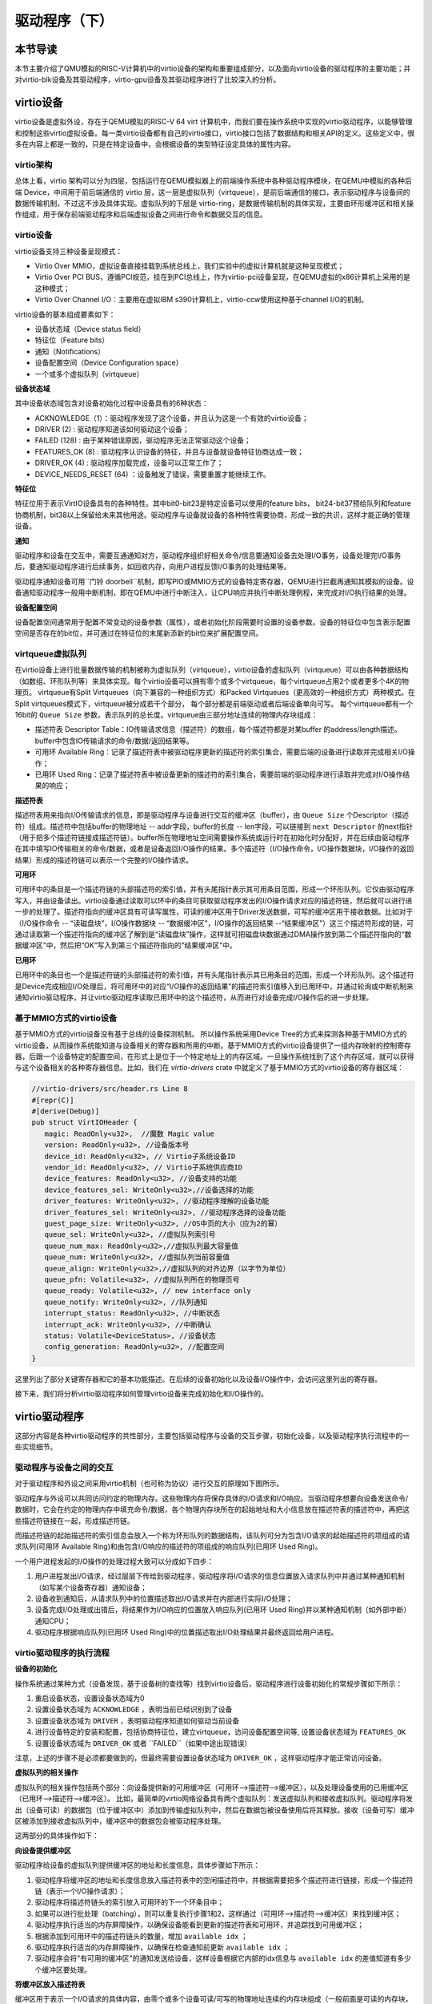 驱动程序（下）
=========================================

本节导读
-----------------------------------------

本节主要介绍了QMU模拟的RISC-V计算机中的virtio设备的架构和重要组成部分，以及面向virtio设备的驱动程序的主要功能；并对virtio-blk设备及其驱动程序，virtio-gpu设备及其驱动程序进行了比较深入的分析。

virtio设备
-----------------------------------------

virtio设备是虚拟外设，存在于QEMU模拟的RISC-V 64 virt 计算机中，而我们要在操作系统中实现的virtio驱动程序，以能够管理和控制这些virtio虚拟设备。每一类virtio设备都有自己的virtio接口，virtio接口包括了数据结构和相关API的定义。这些定义中，很多在内容上都是一致的，只是在特定设备中，会根据设备的类型特征设定具体的属性内容。

virtio架构
~~~~~~~~~~~~~~~~~~~~~~~~~~~~~~~~~~~~

总体上看，virtio 架构可以分为四层，包括运行在QEMU模拟器上的前端操作系统中各种驱动程序模块，在QEMU中模拟的各种后端 Device，中间用于前后端通信的 virtio 层，这一层是虚拟队列（virtqueue），是前后端通信的接口，表示驱动程序与设备间的数据传输机制，不过这不涉及具体实现。虚拟队列的下层是 virtio-ring，是数据传输机制的具体实现，主要由环形缓冲区和相关操作组成，用于保存前端驱动程序和后端虚拟设备之间进行命令和数据交互的信息。

.. image:: virtio-arch.png
   :align: center
   :name: virtio-arch


virtio设备
~~~~~~~~~~~~~~~~~~~~~~~~~~~~~~~~~~~~

virtio设备支持三种设备呈现模式：

- Virtio Over MMIO，虚拟设备直接挂载到系统总线上，我们实验中的虚拟计算机就是这种呈现模式；
- Virtio Over PCI BUS，遵循PCI规范，挂在到PCI总线上，作为virtio-pci设备呈现，在QEMU虚拟的x86计算机上采用的是这种模式；
- Virtio Over Channel I/O：主要用在虚拟IBM s390计算机上，virtio-ccw使用这种基于channel I/O的机制。

virtio设备的基本组成要素如下：

- 设备状态域（Device status field）
- 特征位（Feature bits）
- 通知（Notifications）
- 设备配置空间（Device Configuration space）
- 一个或多个虚拟队列（virtqueue）

**设备状态域**

其中设备状态域包含对设备初始化过程中设备具有的6种状态：

- ACKNOWLEDGE（1）：驱动程序发现了这个设备，并且认为这是一个有效的virtio设备；
- DRIVER (2) : 驱动程序知道该如何驱动这个设备；
- FAILED (128) : 由于某种错误原因，驱动程序无法正常驱动这个设备；
- FEATURES_OK (8) : 驱动程序认识设备的特征，并且与设备就设备特征协商达成一致；
- DRIVER_OK (4) : 驱动程序加载完成，设备可以正常工作了；
- DEVICE_NEEDS_RESET (64) ：设备触发了错误，需要重置才能继续工作。


**特征位** 

特征位用于表示VirtIO设备具有的各种特性。其中bit0-bit23是特定设备可以使用的feature bits， bit24-bit37预给队列和feature协商机制，bit38以上保留给未来其他用途。驱动程序与设备就设备的各种特性需要协商，形成一致的共识，这样才能正确的管理设备。


**通知**

驱动程序和设备在交互中，需要互通通知对方，驱动程序组织好相关命令/信息要通知设备去处理I/O事务，设备处理完I/O事务后，要通知驱动程序进行后续事务，如回收内存，向用户进程反馈I/O事务的处理结果等。

驱动程序通知设备可用``门铃 doorbell``机制，即写PIO或MMIO方式的设备特定寄存器，QEMU进行拦截再通知其模拟的设备。设备通知驱动程序一般用中断机制，即在QEMU中进行中断注入，让CPU响应并执行中断处理例程，来完成对I/O执行结果的处理。

**设备配置空间**

设备配置空间通常用于配置不常变动的设备参数（属性），或者初始化阶段需要时设置的设备参数。设备的特征位中包含表示配置空间是否存在的bit位，并可通过在特征位的末尾新添新的bit位来扩展配置空间。

.. _term-virtqueue:

**virtqueue虚拟队列**
~~~~~~~~~~~~~~~~~~~~~~~~~

在virtio设备上进行批量数据传输的机制被称为虚拟队列（virtqueue），virtio设备的虚拟队列（virtqueue）可以由各种数据结构（如数组、环形队列等）来具体实现。每个virtio设备可以拥有零个或多个virtqueue，每个virtqueue占用2个或者更多个4K的物理页。 virtqueue有Split Virtqueues（向下兼容的一种组织方式）和Packed Virtqueues（更高效的一种组织方式）两种模式。在Split virtqueues模式下，virtqueue被分成若干个部分， 每个部分都是前端驱动或者后端设备单向可写。 每个virtqueue都有一个16bit的 ``Queue Size`` 参数，表示队列的总长度。virtqueue由三部分地址连续的物理内存块组成：

- 描述符表 Descriptor Table：IO传输请求信息（描述符）的数组，每个描述符都是对某buffer 的address/length描述。buffer中包含IO传输请求的命令/数据/返回结果等。
- 可用环 Available Ring：记录了描述符表中被驱动程序更新的描述符的索引集合，需要后端的设备进行读取并完成相关I/O操作；
- 已用环 Used Ring：记录了描述符表中被设备更新的描述符的索引集合，需要前端的驱动程序进行读取并完成对I/O操作结果的响应；

**描述符表**

描述符表用来指向I/O传输请求的信息，即是驱动程序与设备进行交互的缓冲区（buffer），由 ``Queue Size`` 个Descriptor（描述符）组成。描述符中包括buffer的物理地址 -- addr字段，buffer的长度 -- len字段，可以链接到 ``next Descriptor`` 的next指针（用于把多个描述符链接成描述符链）。buffer所在物理地址空间需要操作系统或运行时在初始化时分配好，并在后续由驱动程序在其中填写IO传输相关的命令/数据，或者是设备返回I/O操作的结果。多个描述符（I/O操作命令，I/O操作数据块，I/O操作的返回结果）形成的描述符链可以表示一个完整的I/O操作请求。

**可用环** 

可用环中的条目是一个描述符链的头部描述符的索引值，并有头尾指针表示其可用条目范围，形成一个环形队列。它仅由驱动程序写入，并由设备读出。virtio设备通过读取可以环中的条目可获取驱动程序发出的I/O操作请求对应的描述符链，然后就可以进行进一步的处理了。描述符指向的缓冲区具有可读写属性，可读的缓冲区用于Driver发送数据，可写的缓冲区用于接收数据。比如对于（I/O操作命令 -- “读磁盘块”，I/O操作数据块 -- “数据缓冲区”，I/O操作的返回结果 --“结果缓冲区”）这三个描述符形成的链，可通过读取第一个描述符指向的缓冲区了解到是“读磁盘块”操作，这样就可把磁盘块数据通过DMA操作放到第二个描述符指向的“数据缓冲区”中，然后把“OK”写入到第三个描述符指向的“结果缓冲区”中。

**已用环**

已用环中的条目也一个是描述符链的头部描述符的索引值，并有头尾指针表示其已用条目的范围，形成一个环形队列。这个描述符是Device完成相应I/O处理后，将可用环中的对应“I/O操作的返回结果”的描述符索引值移入到已用环中，并通过轮询或中断机制来通知virtio驱动程序，并让virtio驱动程序读取已用环中的这个描述符，从而进行对设备完成I/O操作后的进一步处理。


基于MMIO方式的virtio设备
~~~~~~~~~~~~~~~~~~~~~~~~~~~~~~~~~~~~~~~~~~~

基于MMIO方式的virtio设备没有基于总线的设备探测机制。 所以操作系统采用Device Tree的方式来探测各种基于MMIO方式的virtio设备，从而操作系统能知道与设备相关的寄存器和所用的中断。基于MMIO方式的virtio设备提供了一组内存映射的控制寄存器，后跟一个设备特定的配置空间，在形式上是位于一个特定地址上的内存区域。一旦操作系统找到了这个内存区域，就可以获得与这个设备相关的各种寄存器信息。比如，我们在 `virtio-drivers` crate 中就定义了基于MMIO方式的virtio设备的寄存器区域：

.. _term-virtio-mmio-regs:

.. code-block:: Rust

   //virtio-drivers/src/header.rs Line 8
   #[repr(C)]
   #[derive(Debug)]
   pub struct VirtIOHeader {
      magic: ReadOnly<u32>,  //魔数 Magic value
      version: ReadOnly<u32>, //设备版本号
      device_id: ReadOnly<u32>, // Virtio子系统设备ID 
      vendor_id: ReadOnly<u32>, // Virtio子系统供应商ID
      device_features: ReadOnly<u32>, //设备支持的功能
      device_features_sel: WriteOnly<u32>,//设备选择的功能
      driver_features: WriteOnly<u32>, //驱动程序理解的设备功能
      driver_features_sel: WriteOnly<u32>, //驱动程序选择的设备功能
      guest_page_size: WriteOnly<u32>, //OS中页的大小（应为2的幂）
      queue_sel: WriteOnly<u32>, //虚拟队列索引号
      queue_num_max: ReadOnly<u32>,//虚拟队列最大容量值
      queue_num: WriteOnly<u32>, //虚拟队列当前容量值
      queue_align: WriteOnly<u32>,//虚拟队列的对齐边界（以字节为单位）
      queue_pfn: Volatile<u32>, //虚拟队列所在的物理页号
      queue_ready: Volatile<u32>, // new interface only
      queue_notify: WriteOnly<u32>, //队列通知
      interrupt_status: ReadOnly<u32>, //中断状态
      interrupt_ack: WriteOnly<u32>, //中断确认
      status: Volatile<DeviceStatus>, //设备状态
      config_generation: ReadOnly<u32>, //配置空间
   }

这里列出了部分关键寄存器和它的基本功能描述。在后续的设备初始化以及设备I/O操作中，会访问这里列出的寄存器。

接下来，我们将分析virtio驱动程序如何管理virtio设备来完成初始化和I/O操作的。

virtio驱动程序
-----------------------------------

这部分内容是各种virtio驱动程序的共性部分，主要包括驱动程序与设备的交互步骤，初始化设备，以及驱动程序执行流程中的一些实现细节。

驱动程序与设备之间的交互
~~~~~~~~~~~~~~~~~~~~~~~~~~~~~~~~~~~

.. https://rootw.github.io/2019/09/firecracker-virtio/

对于驱动程序和外设之间采用virtio机制（也可称为协议）进行交互的原理如下图所示。


.. image:: virtio-cpu-device-io2.png
   :align: center
   :name: virtio-cpu-device-io2


驱动程序与外设可以共同访问约定的物理内存。这些物理内存将保存具体的I/O请求和I/O响应。当驱动程序想要向设备发送命令/数据时，它会在约定的物理内存中填充命令/数据，各个物理内存块所在的起始地址和大小信息放在描述符表的描述符中，再把这些描述符链接在一起，形成描述符链。

而描述符链的起始描述符的索引信息会放入一个称为环形队列的数据结构，该队列可分为包含I/O请求的起始描述符的项组成的请求队列(可用环 Available Ring)和由包含I/O响应的描述符的项组成的响应队列(已用环 Used Ring)。

一个用户进程发起的I/O操作的处理过程大致可以分成如下四步：

1. 用户进程发出I/O请求，经过层层下传给到驱动程序，驱动程序将I/O请求的信息位置放入请求队列中并通过某种通知机制（如写某个设备寄存器）通知设备；
2. 设备收到通知后，从请求队列中的位置描述取出I/O请求并在内部进行实际I/O处理；
3. 设备完成I/O处理或出错后，将结果作为I/O响应的位置放入响应队列(已用环 Used Ring)并以某种通知机制（如外部中断）通知CPU；
4. 驱动程序根据响应队列(已用环 Used Ring)中的位置描述取出I/O处理结果并最终返回给用户进程。


.. image:: vring.png
   :align: center
   :name: vring


virtio驱动程序的执行流程
~~~~~~~~~~~~~~~~~~~~~~~~~~~~

**设备的初始化**

操作系统通过某种方式（设备发现，基于设备树的查找等）找到virtio设备后，驱动程序进行设备初始化的常规步骤如下所示：

1. 重启设备状态，设置设备状态域为0
2. 设置设备状态域为 ``ACKNOWLEDGE`` ，表明当前已经识别到了设备
3. 设置设备状态域为 ``DRIVER`` ，表明驱动程序知道如何驱动当前设备
4. 进行设备特定的安装和配置，包括协商特征位，建立virtqueue，访问设备配置空间等, 设置设备状态域为 ``FEATURES_OK``
5. 设置设备状态域为 ``DRIVER_OK`` 或者 ``FAILED``（如果中途出现错误）

注意，上述的步骤不是必须都要做到的，但最终需要设置设备状态域为 ``DRIVER_OK`` ，这样驱动程序才能正常访问设备。


**虚拟队列的相关操作**

虚拟队列的相关操作包括两个部分：向设备提供新的可用缓冲区（可用环-->描述符-->缓冲区），以及处理设备使用的已用缓冲区（已用环-->描述符-->缓冲区）。 比如，最简单的virtio网络设备具有两个虚拟队列：发送虚拟队列和接收虚拟队列。驱动程序将发出（设备可读）的数据包（位于缓冲区中）添加到传输虚拟队列中，然后在数据包被设备使用后将其释放。接收（设备可写）缓冲区被添加到接收虚拟队列中，缓冲区中的数据包会被驱动程序处理。

这两部分的具体操作如下：

**向设备提供缓冲区**

驱动程序给设备的虚拟队列提供缓冲区的地址和长度信息，具体步骤如下所示：


1. 驱动程序将缓冲区的地址和长度信息放入描述符表中的空闲描述符中，并根据需要把多个描述符进行链接，形成一个描述符链（表示一个I/O操作请求）；
2. 驱动程序将描述符链头的索引放入可用环的下一个环条目中；
3. 如果可以进行批处理（batching），则可以重复执行步骤1和2，这样通过（可用环-->描述符-->缓冲区）来找到缓冲区；
4. 驱动程序执行适当的内存屏障操作，以确保设备能看到更新的描述符表和可用环，并追踪找到可用缓冲区；
5. 根据添加到可用环中的描述符链头的数量，增加 ``available idx`` ；
6. 驱动程序执行适当的内存屏障操作，以确保在检查通知前更新 ``available idx`` ；
7. 驱动程序会将"有可用的缓冲区"的通知发送给设备，这样设备根据它内部的idx信息与 ``available idx`` 的差值知道有多少个缓冲区要处理。


**将缓冲区放入描述符表**

缓冲区用于表示一个I/O请求的具体内容，由零个或多个设备可读/可写的物理地址连续的内存块组成（一般前面是可读的内存块，后续跟着可写的内存块）。我们把构成缓冲区的内存块称为缓冲区元素，把缓冲区映射到描述符表中以形成描述符链的具体步骤：

对于每个缓冲区元素 ``b`` ：

1. 获取下一个空闲描述符表条目 ``d`` ；
2. 将 ``d.addr`` 设置为 ``b`` 的的起始物理地址；
3. 将 ``d.len`` 设置为 ``b`` 的长度；
4. 如果 ``b`` 是设备可写的，则将 ``d.flags`` 设置为 ``VIRTQ_DESC_F_WRITE`` ，否则设置为0；
5. 如果 ``b`` 之后还有一个缓冲元素 ``c`` ：
   
   5.1 将 ``d.next`` 设置为下一个空闲描述符元素的索引；

   5.2 将 ``d.flags`` 中的 ``VIRTQ_DESC_F_NEXT`` 位置1；

**更新可用环**

描述符链头是上述步骤中的第一个 ``d`` ，即。描述符表条目的索引，指向缓冲区的第一部分。一个驱动程序实现可以执行以下的伪码操作（假定在与小端字节序之间进行适当的转换）来更新可用环：

.. code-block:: Rust

   avail.ring[avail.idx % qsz] = head;


但是，通常驱动程序可以在更新idx之前添加许多描述符链 （这时它们对于设备是可见的），因此通常要对驱动程序已添加的数目进行计数： 

.. code-block:: Rust

   avail.ring[(avail.idx + added++) % qsz] = head;

idx总是递增，并在到达65536（2^16）后又回到0：

.. code-block:: Rust

   avail.idx += added;

一旦驱动程序更新了 ``avail.idx`` ，这表示描述符及其它指向的缓冲区能够被设备看到。这样设备就可以访问驱动程序创建的描述符链和它们指向的内存。驱动程序必须在idx更新之前执行合适的内存屏障操作，以确保设备看到最新的buffer内容。

**通知设备**

设备一般都是挂接在总线上，所以通知设备的实际方法是特定于总线的，且通常开销比较大。但在包含virtio设备的虚拟计算机中，我们不用太担心性能问题。驱动程序必须在设备读取标志或 ``avail_event`` 之前执行适当的内存屏障，以避免丢失通知。

从设备接收 ``已用缓冲区``

一旦设备使用（可以是读或写，取决于设备和虚拟队列的属性）了描述符所指向的缓冲区，设备便会向驱动程序发送 ``已用缓冲区通知（used buffer notification）`` 。

为了优化性能，驱动程序可以在处理已用环（used ring）时禁用 ``已用缓冲区通知`` ，但是要注意在清空环和重新启用通知之间丢失通知的问题。这通常可以通过在重新启用通知后重新检查更多的 ``已用缓冲区`` 的方法来解决，相关的伪代码如下所示：

.. code-block:: Rust

   //禁用 已用缓冲区通知
   virtq_disable_used_buffer_notifications(vq); 
   
   loop {
         //设备是否使用了描述符所指向的缓冲区
         if (vq.last_seen_used != le16_to_cpu(virtq.used.idx)) {
                  //使能 ``已用缓冲区通知``
                  virtq_enable_used_buffer_notifications(vq); 
                  mb(); //内存屏障操作
                  //设备是否使用了描述符所指向的缓冲区
                  if (vq.last_seen_used != le16_to_cpu(virtq.used.idx)) 
                     break; //设备使用了描述符所指向的缓冲区
                  //禁用 已用缓冲区通知
                  virtq_disable_used_buffer_notifications(vq); 
         } 
         //驱动程序开始响应和处理设备使用的缓冲区
         struct virtq_used_elem *e = virtq.used.ring[vq.last_seen_used%vsz]; 
         process_buffer(e); 
         vq.last_seen_used++; 
   }

virtio-blk驱动程序
------------------------------------------

virtio-blk设备是一种virtio存储设备，在QEMU模拟的RISC-V 64计算机中，以MMIO的方式来与驱动程序进行交互。

virtio-blk设备的关键数据结构
~~~~~~~~~~~~~~~~~~~~~~~~~~~~~~~~~~~~~~~~~~

这里我们首先需要定义virtio-blk设备的结构：

.. code-block:: Rust

   pub struct VirtIOBlk<'a> {
      header: &'static mut VirtIOHeader,
      queue: VirtQueue<'a>,
      capacity: usize,
   }


其中的 ``VirtIOHeader`` 数据结构的内存布局与上一节描述 :ref:`virt-mmio设备的寄存器内存布局 <term-virtio-mmio-regs>` 是一致的。而 ``VirtQueue`` 数据结构与上一节描述的 :ref:`virtqueue <term-virtqueue>` 在表达的含义上基本一致的。

.. code-block:: Rust

   #[repr(C)]
   pub struct VirtQueue<'a> {
      dma: DMA, // DMA guard
      desc: &'a mut [Descriptor], // 描述符表
      avail: &'a mut AvailRing, // 可用环 Available ring
      used: &'a mut UsedRing, // 已用环 Used ring
      queue_idx: u32, //虚拟队列索引值
      queue_size: u16, // 虚拟队列长度
      num_used: u16, // 已经使用的队列项目数
      free_head: u16, // 空闲队列项目头的索引值
      avail_idx: u16, //可用环的索引值
      last_used_idx: u16, //上次已用环的索引值
   }

其中成员变量 ``free_head`` 指空闲描述符链表头，初始时所有描述符通过 ``next`` 指针依次相连形成空闲链表，成员变量 ``last_used_idx`` 是指设备上次已取的已用环元素位置。成员变量 ``avail_idx`` 是指设备上次已取的已用环元素位置。

初始化virtio-blk设备
~~~~~~~~~~~~~~~~~~~~~~~~~~~~~~~~~~~~~~~~~~
   
在 ``virtio-drivers`` crate的 ``examples\riscv\src\main.rs`` 文件中的 ``virtio_probe`` 函数识别出virtio-blk设备后，会调用 ``virtio_blk(header)`` 来完成对virtio-blk设备的初始化过程。其实具体的初始化过程与virtio规范中描述的一般virtio设备的初始化过程大致一样，步骤（实际实现可以简化）如下：
   
1. （忽略）通过将0写入状态寄存器来复位器件；
2. 将状态寄存器的ACKNOWLEDGE状态位置1；
3. 将状态寄存器的DRIVER状态位置1；
4. 从host_features寄存器读取设备功能；
5. 协商功能集并将接受的内容写如guest_features寄存器；
6. 将状态寄存器的FEATURES_OK状态位置1；
7. （忽略）重新读取状态寄存器，以确认设备已接受您的功能；
8. 执行特定于设备的设置：读取设备配置空间，建立虚拟队列；
9. 将状态寄存器的DRIVER_OK状态位置1，使得该设备处于活跃可用状态。
   

具体实现，在如下代码中：

.. code-block:: Rust

   // virtio-drivers/src/blk.rs
   impl VirtIOBlk<'_> {
      pub fn new(header: &'static mut VirtIOHeader) -> Result<Self> {
         header.begin_init(|features| {
            let features = BlkFeature::from_bits_truncate(features);
            // negotiate these flags only
            let supported_features = BlkFeature::empty();
            (features & supported_features).bits()
         });

         // read configuration space
         let config = unsafe { &mut *(header.config_space() as *mut BlkConfig) };
         let queue = VirtQueue::new(header, 0, 16)?;
         header.finish_init();

         Ok(VirtIOBlk {
            header,   queue,   capacity: config.capacity.read() as usize,
         })
      }

在 ``new`` 成员函数的实现中， ``header.begin_init`` 函数完成了常规步骤的前六步；第七步在这里被忽略；第八步是对 ``guest_page_size`` 寄存器的设置（写寄存器的值为4096），并进一步读取virtio-blk设备的配置空间的设备相关的信息：

.. code-block:: Rust

   capacity: Volatile<u64>     = 32   //32个扇区，即16KB
   seg_max: Volatile<u32>      = 254  
   cylinders: Volatile<u16>    = 2
   heads: Volatile<u8>         = 16
   sectors: Volatile<u8>       = 63  
   blk_size: Volatile<u32>     = 512 //扇区大小为512字节

了解了virtio-blk设备的扇区个数，扇区大小和总体容量后，还需调用 `` VirtQueue::new`` 成员函数来创建传输层的 ``VirtQueue`` 数据结构的实例，这样才能进行后续的磁盘读写操作。这个函数主要完成的事情是：

- 设定 ``queue_size`` （即VirtQueue实例的虚拟队列条目数）为16；
- 计算满足 ``queue_size`` 的描述符表，AvailRing和UsedRing所需的物理空间的大小 -- ``size`` ；
- 基于上面计算的 ``size`` 分配物理空间； //VirtQueue.new()
- ``VirtIOHeader.queue_set`` 函数把VirtQueue实例的信息写到virtio-blk设备的MMIO寄存器中；
- 初始化VirtQueue实例中各个成员变量（主要是 ``dma`` ， ``desc`` ，``avail`` ，``used`` ）的值。

这时，对virtio-blk设备的初始化算是完成了，这时执行最后的第九步，将virtio-blk设备设置为活跃可用状态。

virtio-blk设备的I/O操作
~~~~~~~~~~~~~~~~~~~~~~~~~~~~~~~~~~~~~~~~~~


virtio-blk驱动程序发起的I/O请求包含操作类型(读或写)、起始扇区(块设备的最小访问单位的一个扇区的长度512字节)、内存地址、访问长度；请求处理完成后返回的I/O响应仅包含结果状态(成功或失败，读操作请求的读出扇区内容)。系统产生的一个I/O请求在内存中的数据结构分为三个部分：Header（请求头部，包含操作类型和起始扇区）；Data（数据区，包含地址和长度）；Status（结果状态）。

virtio-blk设备使用 ``VirtQueue`` 数据结构来表示虚拟队列进行数据传输，此数据结构主要由三段连续内存组成：描述符表 ``Descriptor[]`` 、环形队列结构的 ``AvailRing`` 和 ``UsedRing``  。驱动程序和virtio-blk设备都能访问到此数据结构。
在 virtio_probe 函数识别出virtio-blk设备后，会调用 virtio_blk(header) 来完成对virtio-blk设备的初始化过程。
描述符表由固定长度(16字节)的描述符Descriptor组成，其个数等于环形队列长度，其中每个Descriptor的结构为：

.. code-block:: Rust

   #[repr(C, align(16))]
   #[derive(Debug)]
   struct Descriptor {
      addr: Volatile<u64>,
      len: Volatile<u32>,
      flags: Volatile<DescFlags>,
      next: Volatile<u16>,
   }

包含四个域：addr代表某段内存的起始地址，长度为8个字节；len代表某段内存的长度，本身占用4个字节(因此代表的内存段最大为4GB)；flags代表内存段读写属性等，长度为2个字节；next代表下一个内存段对应的Descpriptor在描述符表中的索引，因此通过next字段可以将一个请求对应的多个内存段连接成链表。

可用环 ``AvailRing`` 的结构为：

.. code-block:: Rust

   #[repr(C)]
   #[derive(Debug)]
   struct AvailRing {
      flags: Volatile<u16>,
      /// A driver MUST NOT decrement the idx.
      idx: Volatile<u16>,
      ring: [Volatile<u16>; 32], // actual size: queue_size
      used_event: Volatile<u16>, // unused
   }

可用环由头部的 ``flags`` 和 ``idx`` 域及 ``ring`` 数组组成： ``flags`` 与通知机制相关； ``idx`` 代表最新放入IO请求的编号，从零开始单调递增，将其对队列长度取余即可得该I/O请求在可用环数组中的索引；可用环数组元素用来存放I/O请求占用的首个描述符在描述符表中的索引，数组长度等于可用环的长度(不开启event_idx特性)。

已用环 ``UsedRing`` 的结构为：

.. code-block:: Rust

   #[repr(C)]
   #[derive(Debug)]
   struct UsedRing {
      flags: Volatile<u16>,
      idx: Volatile<u16>,
      ring: [UsedElem; 32],       // actual size: queue_size
      avail_event: Volatile<u16>, // unused
   }


已用环由头部的 ``flags`` 和 ``idx`` 域及 ``ring`` 数组组成： ``flags`` 与通知机制相关； ``idx`` 代表最新放入I/O响应的编号，从零开始单调递增，将其对队列长度取余即可得该I/O响应在已用环数组中的索引；已用环数组元素主要用来存放I/O响应占用的首个描述符在描述符表中的索引， 数组长度等于已用环的长度(不开启event_idx特性)。



针对用户进程发出的I/O请求，经过系统调用，文件系统等一系列处理后，最终会形成对virtio-blk驱动程序的调用。对于写操作，具体实现如下：


.. code-block:: Rust

   //virtio-drivers/src/blk.rs
   pub fn write_block(&mut self, block_id: usize, buf: &[u8]) -> Result {
      assert_eq!(buf.len(), BLK_SIZE);
      let req = BlkReq {
         type_: ReqType::Out,
         reserved: 0,
         sector: block_id as u64,
      };
      let mut resp = BlkResp::default();
      self.queue.add(&[req.as_buf(), buf], &[resp.as_buf_mut()])?;
      self.header.notify(0);
      while !self.queue.can_pop() {
         spin_loop();
      }
      self.queue.pop_used()?;
      match resp.status {
         RespStatus::Ok => Ok(()),
         _ => Err(Error::IoError),
      }
   }

基本流程如下：

1. 一个完整的virtio-blk的I/O写请求由三部分组成，包括表示I/O写请求信息的结构 ``BlkReq`` ，要传输的数据块 ``buf``，一个表示设备响应信息的结构 ``BlkResp``  。这三部分需要三个描述符来表示；
2. （驱动程序处理）接着调用 ``VirtQueue.add`` 函数，从描述符表中申请三个空闲描述符，每项指向一个内存块，填写上述三部分的信息，并将三个描述符连接成一个描述符链表；
3. （驱动程序处理）接着调用 ``VirtQueue.notify`` 函数，写MMIO模式的 ``queue_notify`` 寄存器，即向 virtio-blk设备发出通知；
4. （设备处理）virtio-blk设备收到通知后，通过比较 ``last_avail`` (初始为0)和 ``AvailRing`` 中的 ``idx`` 判断是否有新的请求待处理(如果 ``last_vail`` 小于 ``AvailRing`` 中的 ``idx`` ，则表示有新请求)。如果有，则 ``last_avail`` 加1，并以 ``last_avail`` 为索引从描述符表中找到这个I/O请求对应的描述符链来获知完整的请求信息，并完成存储块的I/O写操作；
5. （设备处理）设备完成I/O写操作后(包括更新包含 ``BlkResp`` 的Descriptor)，将已完成I/O的描述符放入UsedRing对应的ring项中，并更新idx,代表放入一个响应；如果设置了中断机制，还会产生中断来通知操作系统响应中断；
6. （驱动程序处理）驱动程序可用轮询机制查看设备是否有响应（持续调用  ``VirtQueue.can_pop`` 函数），通过比较内部的 ``VirtQueue.last_used_idx`` 和 ``VirtQueue.used.idx`` 判断是否有新的响应。如果有，则取出响应(并更新 ``last_used_idx`` )，将完成响应对应的三项Descriptor回收，最后将结果返回给用户进程。当然，也可通过中断机制来响应。


I/O读请求的处理过程与I/O写请求的处理过程几乎一样，这里就不在详细说明了。具体可以看看 ``virtio-drivers/src/blk.rs`` 文件中的 ``VirtIOBlk.read_block`` 函数的实现。


virtio-gpu驱动程序
------------------------------------------

让操作系统能够显示图形是我们的想要完成的有趣目标。这可以通过在QEMU或带显示屏的开发板上写显示驱动程序来完成。这里我们主要介绍如何驱动基于QEMU的virtio-gpu虚拟显示设备。我们看到的图形显示屏幕其实是由一个一个的像素点来组成的。显示驱动程序的主要目标就是把每个像素点用内存单元来表示，并把代表所有这些像素点的内存区域（也称显示内存，显存， frame buffer）“通知”显示I/O控制器（也称图形适配器，graphics adapter），然后显示I/O控制器会根据内存内容渲染到图形显示屏上。

virtio-gpu设备的关键数据结构
~~~~~~~~~~~~~~~~~~~~~~~~~~~~~~~~~~~~~~~~~~

.. code:: Rust

   pub struct VirtIOGpu<'a> {
      header: &'static mut VirtIOHeader, 
      rect: Rect,
      /// DMA area of frame buffer.
      frame_buffer_dma: Option<DMA>, 
      /// Queue for sending control commands.
      control_queue: VirtQueue<'a>,
      /// Queue for sending cursor commands.
      cursor_queue: VirtQueue<'a>,
      /// Queue buffer DMA
      queue_buf_dma: DMA,
      /// Send buffer for queue.
      queue_buf_send: &'a mut [u8],
      /// Recv buffer for queue.
      queue_buf_recv: &'a mut [u8],
   }

``header`` 结构是virtio设备的共有属性，包括版本号、设备id、设备特征等信息。显存区域 ``frame_buffer_dma`` 是一块要由操作系统或运行时分配的内存，后续的像素点的值就会写在这个区域中。virtio-gpu驱动程序与virtio-gpu设备之间通过两个 virtqueue 来进行交互访问，``control_queue`` 用于驱动程序发送显示相关控制命令， ``cursor_queue`` 用于驱动程序发送显示鼠标更新的相关控制命令（这里暂时不用）。 ``queue_buf_dma`` 是存放控制命令和返回结果的内存， ``queue_buf_send`` 和 ``queue_buf_recv`` 是 ``queue_buf_dma`` 的切片。

初始化virtio-gpu设备
~~~~~~~~~~~~~~~~~~~~~~~~~~~~~~~~~~~~~~~~~~

在 ``virtio-drivers`` crate的 ``examples\riscv\src\main.rs`` 文件中的 ``virtio_probe`` 函数识别出virtio-gpu设备后，会调用 ``virtio_gpu(header)`` 函数来完成对virtio-gpu设备的初始化过程。virtio-gpu设备初始化的工作主要是查询显示设备的信息（如分辨率等），并将该信息用于初始显示扫描（scanout）设置。具体过程如下：

.. code:: Rust

   impl VirtIOGpu<'_> {
   pub fn new(header: &'static mut VirtIOHeader) -> Result<Self> {
        header.begin_init(|features| {
            let features = Features::from_bits_truncate(features);
            let supported_features = Features::empty();
            (features & supported_features).bits()
        });

        // read configuration space
        let config = unsafe { &mut *(header.config_space() as *mut Config) };

        let control_queue = VirtQueue::new(header, QUEUE_TRANSMIT, 2)?;
        let cursor_queue = VirtQueue::new(header, QUEUE_CURSOR, 2)?;

        let queue_buf_dma = DMA::new(2)?;
        let queue_buf_send = unsafe { &mut queue_buf_dma.as_buf()[..PAGE_SIZE] };
        let queue_buf_recv = unsafe { &mut queue_buf_dma.as_buf()[PAGE_SIZE..] };

        header.finish_init();

        Ok(VirtIOGpu {
            header,
            frame_buffer_dma: None,
            rect: Rect::default(),
            control_queue,
            cursor_queue,
            queue_buf_dma,
            queue_buf_send,
            queue_buf_recv,
        })
    }

首先是 ``header.begin_init`` 函数完成了对virtio设备的共性初始化的常规步骤的前六步；第七步在这里被忽略；第八步完成对virtio-gpu设备的配置空间（config space）信息，不过这里面并没有我们关注的显示分辨率等信息；紧接着是创建两个虚拟队列，并分配两个 page （8KB）的内存空间用于放置虚拟队列中的控制命令和返回结果；最后的第九步，调用 ``header.finish_init`` 函数，将virtio-gpu设备设置为活跃可用状态。

虽然virtio-gpu初始化完毕，但它目前还不能进行显示。为了能够进行正常的显示，我们还需建立显存区域 frame buffer，并绑定在virtio-gpu设备上。这主要是通过 ``VirtIOGpu.setp_framebuffer`` 函数来完成的。

.. code:: Rust

   pub fn setup_framebuffer(&mut self) -> Result<&mut [u8]> {
        // get display info
        let display_info: RespDisplayInfo =
            self.request(CtrlHeader::with_type(Command::GetDisplayInfo))?;
        display_info.header.check_type(Command::OkDisplayInfo)?;
        self.rect = display_info.rect;

        // create resource 2d
        let rsp: CtrlHeader = self.request(ResourceCreate2D {
            header: CtrlHeader::with_type(Command::ResourceCreate2d),
            resource_id: RESOURCE_ID,
            format: Format::B8G8R8A8UNORM,
            width: display_info.rect.width,
            height: display_info.rect.height,
        })?;
        rsp.check_type(Command::OkNodata)?;

        // alloc continuous pages for the frame buffer
        let size = display_info.rect.width * display_info.rect.height * 4;
        let frame_buffer_dma = DMA::new(pages(size as usize))?;

        // resource_attach_backing
        let rsp: CtrlHeader = self.request(ResourceAttachBacking {
            header: CtrlHeader::with_type(Command::ResourceAttachBacking),
            resource_id: RESOURCE_ID,
            nr_entries: 1,
            addr: frame_buffer_dma.paddr() as u64,
            length: size,
            padding: 0,
        })?;
        rsp.check_type(Command::OkNodata)?;

        // map frame buffer to screen
        let rsp: CtrlHeader = self.request(SetScanout {
            header: CtrlHeader::with_type(Command::SetScanout),
            rect: display_info.rect,
            scanout_id: 0,
            resource_id: RESOURCE_ID,
        })?;
        rsp.check_type(Command::OkNodata)?;

        let buf = unsafe { frame_buffer_dma.as_buf() };
        self.frame_buffer_dma = Some(frame_buffer_dma);
        Ok(buf)
    }


上面的函数主要完成的工作有如下几个步骤，其实就是驱动程序给virtio-gpu设备发控制命令，建立好显存区域：

1. 发出 ``GetDisplayInfo`` 命令，获得virtio-gpu设备的显示分辨率;
1. 发出 ``ResourceCreate2D`` 命令，让设备以分辨率大小（ ``width *height`` ），像素信息（ ``Red/Green/Blue/Alpha`` 各占1字节大小，即一个像素占4字节），来配置设备显示资源；
1. 分配 ``width *height * 4`` 字节的连续物理内存空间作为显存， 发出 ``ResourceAttachBacking`` 命令，让设备把显存附加到设备显示资源上；
1. 发出 ``SetScanout`` 命令，把设备显示资源链接到显示扫描输出上，这样才能让显存的像素信息显示出来；

到这一步，才算是把virtio-gpu设备初始化完成了。


virtio-gpu设备的I/O操作
~~~~~~~~~~~~~~~~~~~~~~~~~~~~~~~~~~~~~~~~~~

接下来的显示操作比较简单，就是在显存中更新像素信息，然后给设备发出刷新指令，就可以显示了，具体的示例代码如下：

.. code:: Rust

   for y in 0..768 {
      for x in 0..1024 {
         let idx = (y * 1024 + x) * 4;
         fb[idx] = (0) as u8;       //Blue
         fb[idx + 1] = (0) as u8;   //Green
         fb[idx + 2] = (255) as u8; //Red
         fb[idx + 3] = (0) as u8;   //Alpha
       }
   }
   gpu.flush().expect("failed to flush"); 


测试virtio设备
-------------------------------   

在 ``virtio-drivers`` crate的 ``examples\riscv\src\main.rs`` 文件是一个可让virtio-blk设备读写磁盘，让virtio-gpu设备显示图像的测试用例，我们可以通过执行如下命令来尝试这些virtio设备：

.. code:: shell

   $ cd virtio-driver/examples/riscv64
   $ make run   

.. image:: virtio-test-example.png
   :align: center
   :name: virtio-test-example

目前virtio-blk驱动程序已经包含在第七章实现的操作系统中，有兴趣的同学可以参考这个例子，把virtio-gpu驱动程序也包含在本章的操作系统中。当然也鼓励设计实现其他更多的virtio设备的驱动程序，让操作系统有更有趣的I/O交互能力。